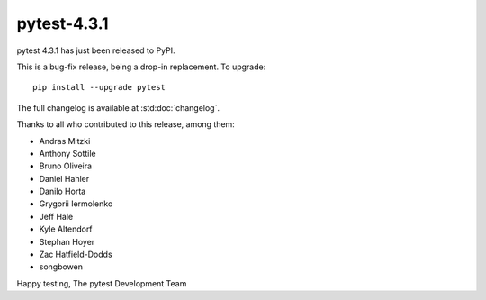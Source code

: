 pytest-4.3.1
=======================================

pytest 4.3.1 has just been released to PyPI.

This is a bug-fix release, being a drop-in replacement. To upgrade::

  pip install --upgrade pytest

The full changelog is available at :std:doc:`changelog`.

Thanks to all who contributed to this release, among them:

* Andras Mitzki
* Anthony Sottile
* Bruno Oliveira
* Daniel Hahler
* Danilo Horta
* Grygorii Iermolenko
* Jeff Hale
* Kyle Altendorf
* Stephan Hoyer
* Zac Hatfield-Dodds
* songbowen


Happy testing,
The pytest Development Team
